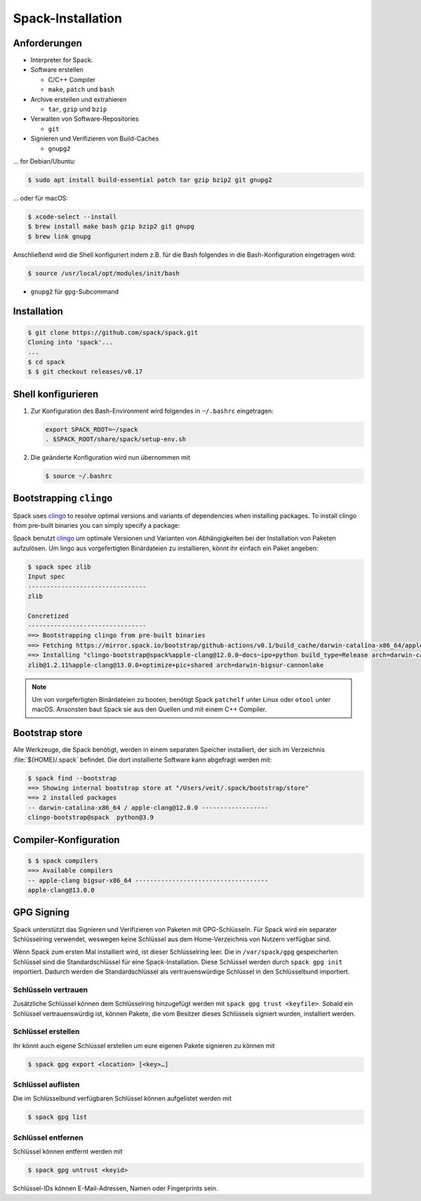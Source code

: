 Spack-Installation
==================

Anforderungen
-------------

* Interpreter for Spack:

* Software erstellen

  * C/C++ Compiler
  * ``make``,  ``patch`` und ``bash``

* Archive erstellen und extrahieren

  * ``tar``, ``gzip`` und ``bzip``

* Verwalten von Software-Repositories

  * ``git``

* Signieren und Verifizieren von Build-Caches

  * ``gnupg2``

… for Debian/Ubuntu:

.. code-block:: console

    $ sudo apt install build-essential patch tar gzip bzip2 git gnupg2

… oder für macOS:

.. code-block:: console

    $ xcode-select --install
    $ brew install make bash gzip bzip2 git gnupg
    $ brew link gnupg

Anschließend wird die Shell konfiguriert indem z.B. für die Bash folgendes in
die Bash-Konfiguration eingetragen wird:

.. code-block:: console

    $ source /usr/local/opt/modules/init/bash

* ``gnupg2`` für ``gpg``-Subcommand

Installation
------------

.. code-block:: console

    $ git clone https://github.com/spack/spack.git
    Cloning into 'spack'...
    ...
    $ cd spack
    $ $ git checkout releases/v0.17

Shell konfigurieren
-------------------

#. Zur Konfiguration des Bash-Environment wird folgendes in ``~/.bashrc``
   eingetragen:

   .. code-block:: bash

    export SPACK_ROOT=~/spack
    . $SPACK_ROOT/share/spack/setup-env.sh

#. Die geänderte Konfiguration wird nun übernommen mit

   .. code-block:: console

    $ source ~/.bashrc

Bootstrapping ``clingo``
------------------------

Spack uses `clingo <https://potassco.org/clingo/>`_ to resolve optimal versions
and variants of dependencies when installing packages. To install clingo from
pre-built binaries you can simply specify a package:

Spack benutzt `clingo <https://potassco.org/clingo/>`_ um optimale Versionen und
Varianten von Abhängigkeiten bei der Installation von Paketen aufzulösen. Um
lingo aus vorgefertigten Binärdateien zu installieren, könnt ihr einfach ein
Paket angeben:

.. code-block:: console

    $ spack spec zlib
    Input spec
    --------------------------------
    zlib

    Concretized
    --------------------------------
    ==> Bootstrapping clingo from pre-built binaries
    ==> Fetching https://mirror.spack.io/bootstrap/github-actions/v0.1/build_cache/darwin-catalina-x86_64/apple-clang-12.0.0/clingo-bootstrap-spack/darwin-catalina-x86_64-apple-clang-12.0.0-clingo-bootstrap-spack-omsvlh5v6fi2saw5qyqvzsbvqpvrf5yw.spack
    ==> Installing "clingo-bootstrap@spack%apple-clang@12.0.0~docs~ipo+python build_type=Release arch=darwin-catalina-x86_64" from a buildcache
    zlib@1.2.11%apple-clang@13.0.0+optimize+pic+shared arch=darwin-bigsur-cannonlake

.. note::
   Um von vorgefertigten Binärdateien zu booten, benötigt Spack ``patchelf``
   unter Linux oder ``otool`` unter macOS. Ansonsten baut Spack sie aus den
   Quellen und mit einem C++ Compiler.


Bootstrap store
---------------

Alle Werkzeuge, die Spack benötigt, werden in einem separaten Speicher
installiert, der sich im Verzeichnis :file:`${HOME}/.spack` befindet. Die dort
installierte Software kann abgefragt werden mit:

.. code-block:: console

    $ spack find --bootstrap
    ==> Showing internal bootstrap store at "/Users/veit/.spack/bootstrap/store"
    ==> 2 installed packages
    -- darwin-catalina-x86_64 / apple-clang@12.0.0 ------------------
    clingo-bootstrap@spack  python@3.9

Compiler-Konfiguration
----------------------

.. code-block:: console

    $ $ spack compilers
    ==> Available compilers
    -- apple-clang bigsur-x86_64 ------------------------------------
    apple-clang@13.0.0

GPG Signing
-----------

Spack unterstützt das Signieren und Verifizieren von Paketen mit
GPG-Schlüsseln. Für Spack wird ein separater Schlüsselring verwendet, weswegen
keine Schlüssel aus dem Home-Verzeichnis von Nutzern verfügbar sind.

Wenn Spack zum ersten Mal installiert wird, ist dieser Schlüsselring leer.
Die in ``/var/spack/gpg`` gespeicherten Schlüssel sind die Standardschlüssel
für eine Spack-Installation. Diese Schlüssel werden durch ``spack gpg init``
importiert. Dadurch werden die Standardschlüssel als vertrauenswürdige Schlüssel
in den Schlüsselbund importiert.

Schlüsseln vertrauen
~~~~~~~~~~~~~~~~~~~~

Zusätzliche Schlüssel können dem Schlüsselring hinzugefügt werden mit
``spack gpg trust <keyfile>``. Sobald ein Schlüssel vertrauenswürdig ist,
können Pakete, die vom Besitzer dieses Schlüssels signiert wurden, installiert
werden.

Schlüssel erstellen
~~~~~~~~~~~~~~~~~~~

Ihr könnt auch eigene Schlüssel erstellen um eure eigenen Pakete signieren
zu können mit

.. code-block:: console

    $ spack gpg export <location> [<key>…]

Schlüssel auflisten
~~~~~~~~~~~~~~~~~~~

Die im Schlüsselbund verfügbaren Schlüssel können aufgelistet werden mit

.. code-block:: console

    $ spack gpg list

Schlüssel entfernen
~~~~~~~~~~~~~~~~~~~

Schlüssel können entfernt werden mit

.. code-block:: console

    $ spack gpg untrust <keyid>

Schlüssel-IDs können E-Mail-Adressen, Namen oder Fingerprints sein.
